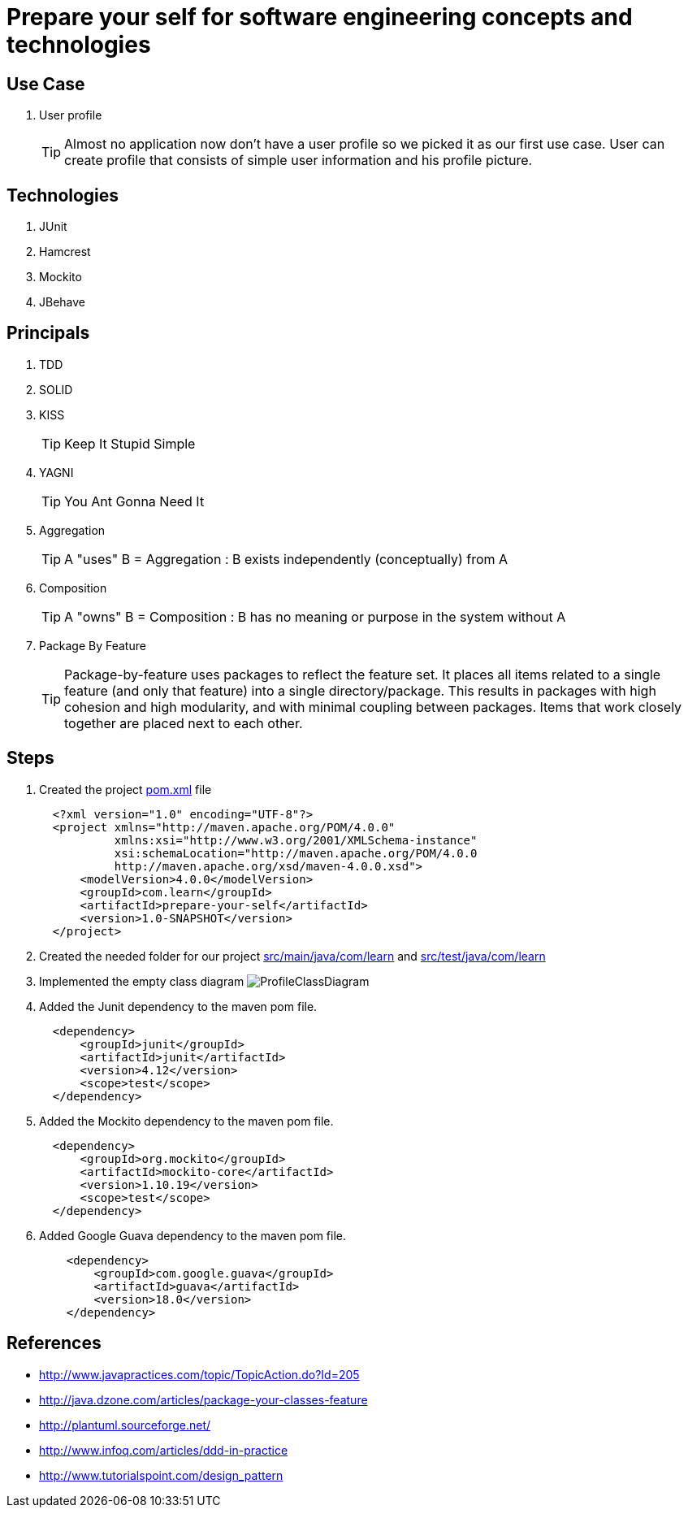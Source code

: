 = Prepare your self for software engineering concepts and technologies

== Use Case

. User profile
[TIP]
Almost no application now don't have a user profile so we picked it as our first use case. User can create profile that consists of simple user information and his profile picture.

== Technologies

. JUnit
. Hamcrest
. Mockito
. JBehave

== Principals

. TDD
. SOLID
. KISS
[TIP]
Keep It Stupid Simple
. YAGNI
[TIP]
You Ant Gonna Need It
. Aggregation
[TIP]
A "uses" B = Aggregation : B exists independently (conceptually) from A
. Composition
[TIP]
A "owns" B = Composition : B has no meaning or purpose in the system without A
. Package By Feature
[TIP]
Package-by-feature uses packages to reflect the feature set. It places all items related to a single feature (and only that feature) into a single directory/package. This results in packages with high cohesion and high modularity, and with minimal coupling between packages. Items that work closely together are placed next to each other.

== Steps

. Created the project link:pom.xml[] file
[source,xml]
  <?xml version="1.0" encoding="UTF-8"?>
  <project xmlns="http://maven.apache.org/POM/4.0.0"
           xmlns:xsi="http://www.w3.org/2001/XMLSchema-instance"
           xsi:schemaLocation="http://maven.apache.org/POM/4.0.0
           http://maven.apache.org/xsd/maven-4.0.0.xsd">
      <modelVersion>4.0.0</modelVersion>
      <groupId>com.learn</groupId>
      <artifactId>prepare-your-self</artifactId>
      <version>1.0-SNAPSHOT</version>
  </project>

. Created the needed folder for our project link:src/main/java/com/learn[] and link:src/test/java/com/learn[]

. Implemented the empty class diagram image:src/main/resources/pic/ProfileClassDiagram.png[]

. Added the Junit dependency to the maven pom file.
[source,xml]
  <dependency>
      <groupId>junit</groupId>
      <artifactId>junit</artifactId>
      <version>4.12</version>
      <scope>test</scope>
  </dependency>

. Added the Mockito dependency to the maven pom file.
[source,xml]
  <dependency>
      <groupId>org.mockito</groupId>
      <artifactId>mockito-core</artifactId>
      <version>1.10.19</version>
      <scope>test</scope>
  </dependency>

. Added Google Guava dependency to the maven pom file.
[source,xml]
    <dependency>
        <groupId>com.google.guava</groupId>
        <artifactId>guava</artifactId>
        <version>18.0</version>
    </dependency>

== References

* http://www.javapractices.com/topic/TopicAction.do?Id=205[]
* http://java.dzone.com/articles/package-your-classes-feature[]
* http://plantuml.sourceforge.net/[]
* http://www.infoq.com/articles/ddd-in-practice[]
* http://www.tutorialspoint.com/design_pattern[]
